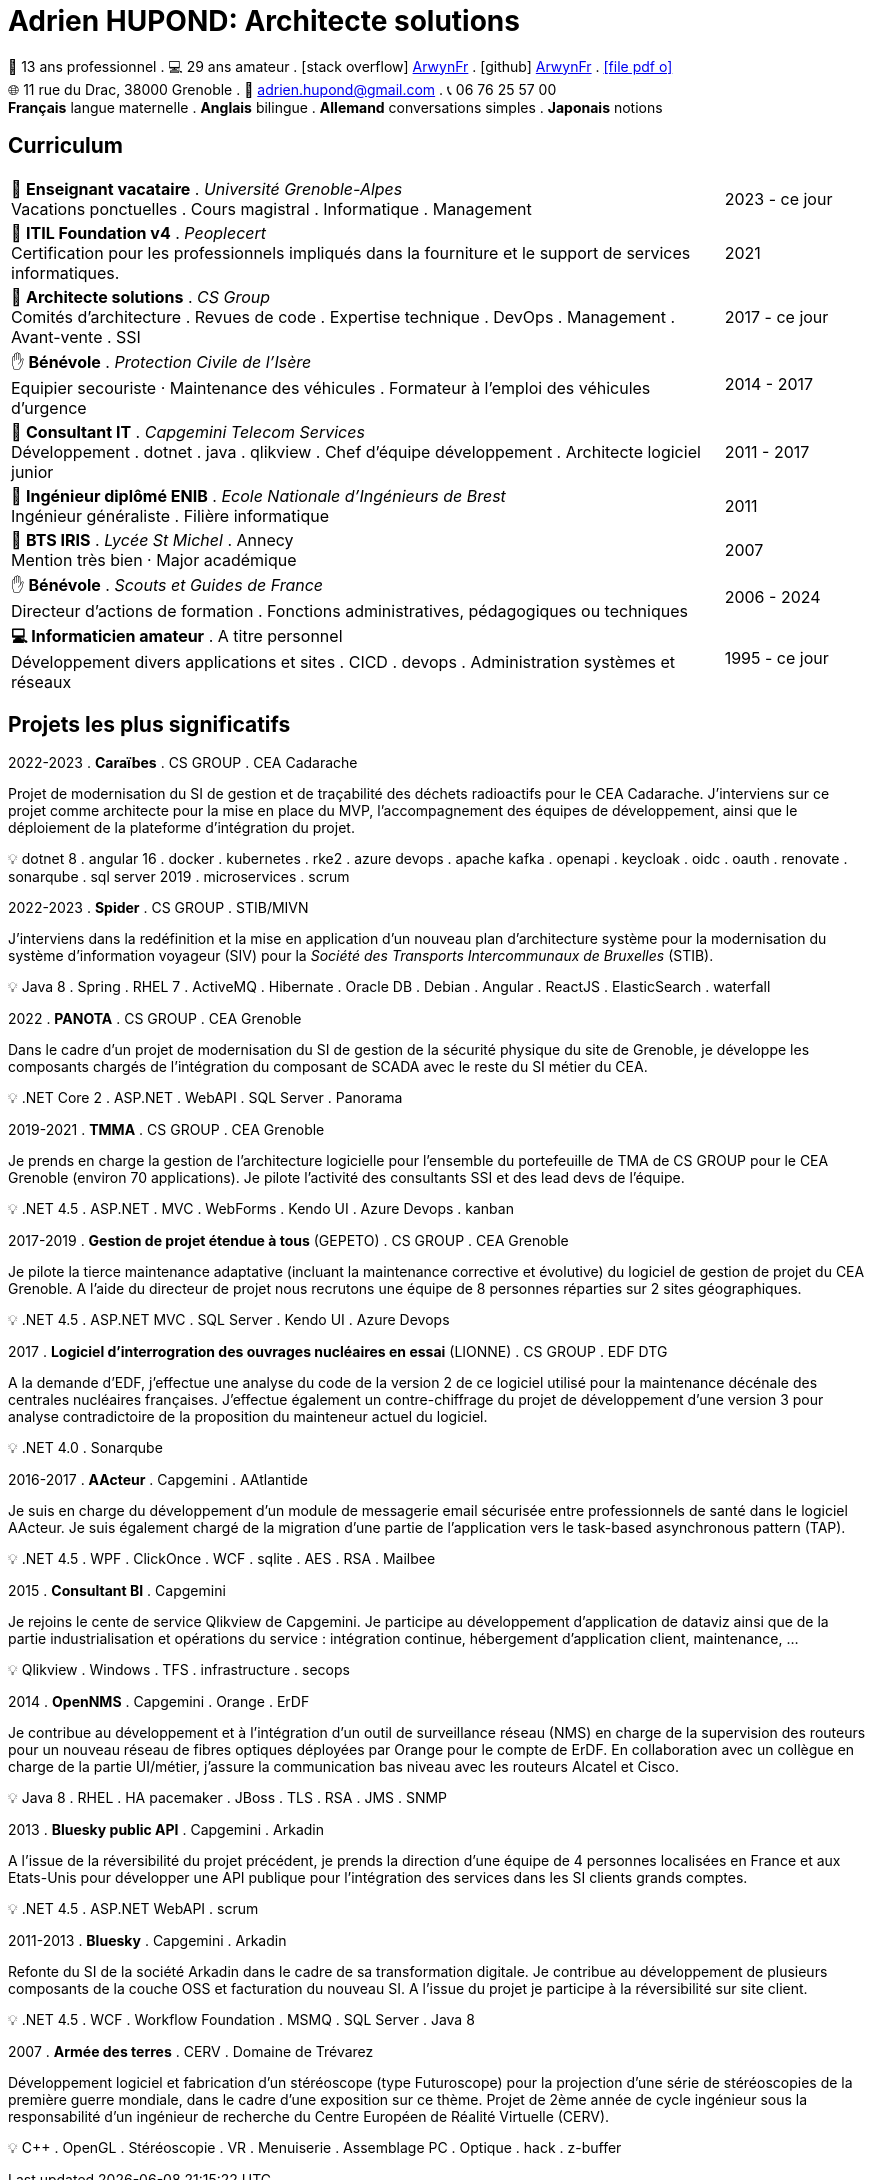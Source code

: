 = Adrien HUPOND: Architecte solutions
:pdf-theme: ./curriculum.yml
:icons: font

[.text-center]
****
🏢 13 ans professionnel .
💻 29 ans amateur .
icon:stack-overflow[] https://stackoverflow.com/users/6092856/arwynfr[ArwynFr] .
icon:github[] https://github.com/ArwynFr[ArwynFr] .
https://ahupond.dev/curriculum.pdf[icon:file-pdf-o[]] +
🌐 11 rue du Drac, 38000 Grenoble .
📧 adrien.hupond@gmail.com .
📞 06 76 25 57 00 +
*Français* langue maternelle .
*Anglais* bilingue .
*Allemand* conversations simples .
*Japonais* notions
****

== Curriculum

[cols="10,2" frame="none", grid="none"]
|===

| 🏢 *Enseignant vacataire* . _Université Grenoble-Alpes_ +
Vacations ponctuelles . Cours magistral .
Informatique . Management
| 2023 - ce jour

| 📜 *ITIL Foundation v4* . _Peoplecert_ +
Certification pour les professionnels impliqués dans la fourniture et le support de services informatiques.
| 2021

| 🏢 *Architecte solutions* . _CS Group_ +
Comités d'architecture . Revues de code . Expertise technique .
DevOps . Management . Avant-vente . SSI
| 2017 - ce jour

| ✋ *Bénévole* . _Protection Civile de l'Isère_ +
Equipier secouriste · Maintenance des véhicules .
Formateur à l'emploi des véhicules d'urgence
| 2014 - 2017

| 🏢 *Consultant IT* . _Capgemini Telecom Services_ +
Développement . dotnet . java . qlikview .
Chef d'équipe développement . Architecte logiciel junior
| 2011 - 2017

| 💼 *Ingénieur diplômé ENIB* . _Ecole Nationale d'Ingénieurs de Brest_ +
Ingénieur généraliste . Filière informatique
| 2011

| 💼 *BTS IRIS* . _Lycée St Michel_ . Annecy +
Mention très bien · Major académique
| 2007

| ✋ *Bénévole* . _Scouts et Guides de France_ +
Directeur d'actions de formation .
Fonctions administratives, pédagogiques ou techniques
| 2006 - 2024

| *💻 Informaticien amateur* . A titre personnel +
Développement divers applications et sites . CICD . devops .
Administration systèmes et réseaux
| 1995 - ce jour


|===

<<<

== Projets les plus significatifs

2022-2023 . *Caraïbes* . CS GROUP . CEA Cadarache
****
Projet de modernisation du SI de gestion et de traçabilité des déchets radioactifs pour le CEA Cadarache. J'interviens sur ce projet comme architecte pour la mise en place du MVP, l'accompagnement des équipes de développement, ainsi que le déploiement de la plateforme d'intégration du projet.

💡 dotnet 8 . angular 16 . docker . kubernetes . rke2 . azure devops . apache kafka . openapi . keycloak . oidc . oauth . renovate . sonarqube . sql server 2019 . microservices . scrum
****

2022-2023 . *Spider* . CS GROUP . STIB/MIVN
****
J'interviens dans la redéfinition et la mise en application d'un nouveau plan d'architecture système pour la modernisation du système d'information voyageur (SIV) pour la _Société des Transports Intercommunaux de Bruxelles_ (STIB).

💡 Java 8 . Spring . RHEL 7 . ActiveMQ . Hibernate . Oracle DB . Debian . Angular . ReactJS . ElasticSearch . waterfall
****

2022 . *PANOTA* . CS GROUP . CEA Grenoble
****
Dans le cadre d'un projet de modernisation du SI de gestion de la sécurité physique du site de Grenoble, je développe les composants chargés de l'intégration du composant de SCADA avec le reste du SI métier du CEA.

💡 .NET Core 2 . ASP.NET . WebAPI . SQL Server . Panorama
****

2019-2021 . *TMMA* . CS GROUP . CEA Grenoble
****
Je prends en charge la gestion de l'architecture logicielle pour l'ensemble du portefeuille de TMA de CS GROUP pour le CEA Grenoble (environ 70 applications). Je pilote l'activité des consultants SSI et des lead devs de l'équipe.

💡 .NET 4.5 . ASP.NET . MVC . WebForms . Kendo UI . Azure Devops . kanban
****

2017-2019 . *Gestion de projet étendue à tous* (GEPETO) . CS GROUP . CEA Grenoble
****
Je pilote la tierce maintenance adaptative (incluant la maintenance corrective et évolutive) du logiciel de gestion de projet du CEA Grenoble. A l'aide du directeur de projet nous recrutons une équipe de 8 personnes réparties sur 2 sites géographiques.

💡 .NET 4.5 . ASP.NET MVC . SQL Server . Kendo UI . Azure Devops
****

2017 . *Logiciel d'interrogration des ouvrages nucléaires en essai* (LIONNE) . CS GROUP . EDF DTG
****
A la demande d'EDF, j'effectue une analyse du code de la version 2 de ce logiciel utilisé pour la maintenance décénale des centrales nucléaires françaises. J'effectue également un contre-chiffrage du projet de développement d'une version 3 pour analyse contradictoire de la proposition du mainteneur actuel du logiciel.

💡 .NET 4.0 . Sonarqube
****

2016-2017 . *AActeur* . Capgemini . AAtlantide
****
Je suis en charge du développement d'un module de messagerie email sécurisée entre professionnels de santé dans le logiciel AActeur. Je suis également chargé de la migration d'une partie de l'application vers le task-based asynchronous pattern (TAP).

💡 .NET 4.5 . WPF . ClickOnce . WCF . sqlite . AES . RSA . Mailbee
****

<<<

2015 . *Consultant BI* . Capgemini
****
Je rejoins le cente de service Qlikview de Capgemini. Je participe au développement d'application de dataviz ainsi que de la partie industrialisation et opérations du service : intégration continue, hébergement d'application client, maintenance, ...

💡 Qlikview . Windows . TFS . infrastructure . secops
****

2014 . *OpenNMS* . Capgemini . Orange . ErDF
****
Je contribue au développement et à l'intégration d'un outil de surveillance réseau (NMS) en charge de la supervision des routeurs pour un nouveau réseau de fibres optiques déployées par Orange pour le compte de ErDF. En collaboration avec un collègue en charge de la partie UI/métier, j'assure la communication bas niveau avec les routeurs Alcatel et Cisco.

💡 Java 8 . RHEL . HA pacemaker . JBoss . TLS . RSA . JMS . SNMP
****

2013 . *Bluesky public API* . Capgemini . Arkadin
****
A l'issue de la réversibilité du projet précédent, je prends la direction d'une équipe de 4 personnes localisées en France et aux Etats-Unis pour développer une API publique pour l'intégration des services dans les SI clients grands comptes.

💡 .NET 4.5 . ASP.NET WebAPI . scrum
****

2011-2013 . *Bluesky* . Capgemini . Arkadin
****
Refonte du SI de la société Arkadin dans le cadre de sa transformation digitale. Je contribue au développement de plusieurs composants de la couche OSS et facturation du nouveau SI. A l'issue du projet je participe à la réversibilité sur site client.

💡 .NET 4.5 . WCF . Workflow Foundation . MSMQ . SQL Server . Java 8
****

2007 . *Armée des terres* . CERV . Domaine de Trévarez
****
Développement logiciel et fabrication d'un stéréoscope (type Futuroscope) pour la projection d'une série de stéréoscopies de la première guerre mondiale, dans le cadre d'une exposition sur ce thème. Projet de 2ème année de cycle ingénieur sous la responsabilité d'un ingénieur de recherche du Centre Européen de Réalité Virtuelle (CERV).

💡 C++ . OpenGL . Stéréoscopie . VR . Menuiserie . Assemblage PC . Optique . hack . z-buffer
****